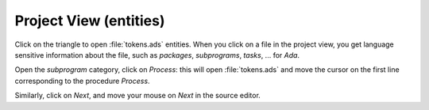 ***********************
Project View (entities)
***********************

Click on the triangle to open :file:`tokens.ads` entities.
When you click on a file in the project view, you get
language sensitive information about the file, such as
`packages`, `subprograms`, `tasks`, ... for `Ada`.

Open the `subprogram` category, click on `Process`: this
will open :file:`tokens.ads` and move the cursor on the first line
corresponding to the procedure `Process`.

Similarly, click on `Next`, and move your mouse on `Next`
in the source editor.

